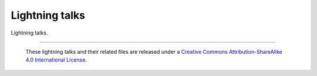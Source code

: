 ===============
Lightning talks
===============

Lightning talks.

--------

  |cc-attr-sharealike|

  These lightning talks and their related files are released under a `Creative Commons
  Attribution-ShareAlike 4.0 International License`_.

.. |cc-attr-sharealike| image:: cc-attribution-sharealike-88x31.png
   :alt: CC-Attribution-ShareAlike image

.. _`Creative Commons Attribution-ShareAlike 4.0 International License`: http://creativecommons.org/licenses/by-sa/4.0/
.. vim: set filetype=rst tabstop=8 softtabstop=2 shiftwidth=2 expandtab:
